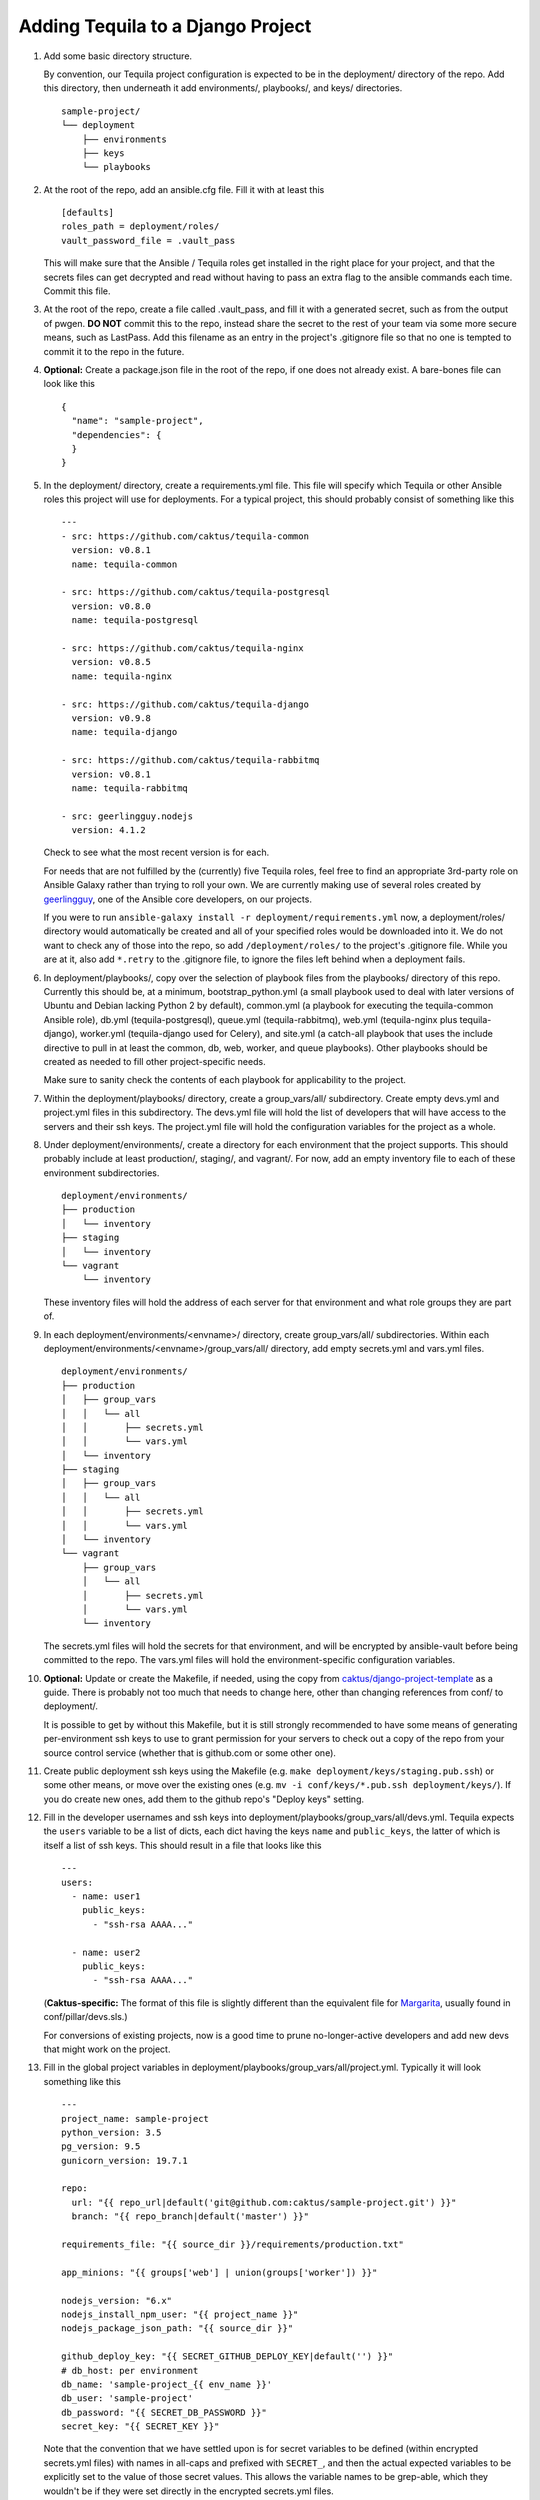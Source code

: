 Adding Tequila to a Django Project
==================================

#. Add some basic directory structure.

   By convention, our Tequila project configuration is expected to be
   in the deployment/ directory of the repo.  Add this directory, then
   underneath it add environments/, playbooks/, and keys/
   directories. ::

       sample-project/
       └── deployment
           ├── environments
           ├── keys
           └── playbooks

#. At the root of the repo, add an ansible.cfg file.  Fill it with at
   least this ::

       [defaults]
       roles_path = deployment/roles/
       vault_password_file = .vault_pass

   This will make sure that the Ansible / Tequila roles get installed
   in the right place for your project, and that the secrets files can
   get decrypted and read without having to pass an extra flag to the
   ansible commands each time.  Commit this file.

#. At the root of the repo, create a file called .vault_pass, and fill
   it with a generated secret, such as from the output of pwgen.  **DO
   NOT** commit this to the repo, instead share the secret to the rest
   of your team via some more secure means, such as LastPass.  Add
   this filename as an entry in the project's .gitignore file so that
   no one is tempted to commit it to the repo in the future.

#. **Optional:** Create a package.json file in the root of the repo,
   if one does not already exist.  A bare-bones file can look like
   this ::

       {
         "name": "sample-project",
         "dependencies": {
         }
       }

#. In the deployment/ directory, create a requirements.yml file.  This
   file will specify which Tequila or other Ansible roles this project
   will use for deployments.  For a typical project, this should
   probably consist of something like this ::

       ---
       - src: https://github.com/caktus/tequila-common
         version: v0.8.1
         name: tequila-common

       - src: https://github.com/caktus/tequila-postgresql
         version: v0.8.0
         name: tequila-postgresql

       - src: https://github.com/caktus/tequila-nginx
         version: v0.8.5
         name: tequila-nginx

       - src: https://github.com/caktus/tequila-django
         version: v0.9.8
         name: tequila-django

       - src: https://github.com/caktus/tequila-rabbitmq
         version: v0.8.1
         name: tequila-rabbitmq

       - src: geerlingguy.nodejs
         version: 4.1.2

   Check to see what the most recent version is for each.

   For needs that are not fulfilled by the (currently) five Tequila
   roles, feel free to find an appropriate 3rd-party role on Ansible
   Galaxy rather than trying to roll your own.  We are currently
   making use of several roles created by `geerlingguy
   <https://galaxy.ansible.com/geerlingguy/>`_, one of the Ansible
   core developers, on our projects.

   If you were to run ``ansible-galaxy install -r
   deployment/requirements.yml`` now, a deployment/roles/ directory
   would automatically be created and all of your specified roles
   would be downloaded into it.  We do not want to check any of those
   into the repo, so add ``/deployment/roles/`` to the project's
   .gitignore file.  While you are at it, also add ``*.retry`` to the
   .gitignore file, to ignore the files left behind when a deployment
   fails.

#. In deployment/playbooks/, copy over the selection of playbook files
   from the playbooks/ directory of this repo.  Currently this should
   be, at a minimum, bootstrap_python.yml (a small playbook used to
   deal with later versions of Ubuntu and Debian lacking Python 2 by
   default), common.yml (a playbook for executing the tequila-common
   Ansible role), db.yml (tequila-postgresql), queue.yml
   (tequila-rabbitmq), web.yml (tequila-nginx plus tequila-django),
   worker.yml (tequila-django used for Celery), and site.yml (a
   catch-all playbook that uses the include directive to pull in at
   least the common, db, web, worker, and queue playbooks).  Other
   playbooks should be created as needed to fill other
   project-specific needs.

   Make sure to sanity check the contents of each playbook for
   applicability to the project.

#. Within the deployment/playbooks/ directory, create a
   group_vars/all/ subdirectory.  Create empty devs.yml and
   project.yml files in this subdirectory.  The devs.yml file will
   hold the list of developers that will have access to the servers
   and their ssh keys.  The project.yml file will hold the
   configuration variables for the project as a whole.

#. Under deployment/environments/, create a directory for each
   environment that the project supports.  This should probably
   include at least production/, staging/, and vagrant/.  For now, add
   an empty inventory file to each of these environment
   subdirectories. ::

       deployment/environments/
       ├── production
       │   └── inventory
       ├── staging
       │   └── inventory
       └── vagrant
           └── inventory

   These inventory files will hold the address of each server for that
   environment and what role groups they are part of.

#. In each deployment/environments/<envname>/ directory, create
   group_vars/all/ subdirectories.  Within each
   deployment/environments/<envname>/group_vars/all/ directory, add
   empty secrets.yml and vars.yml files. ::

       deployment/environments/
       ├── production
       │   ├── group_vars
       │   │   └── all
       │   │       ├── secrets.yml
       │   │       └── vars.yml
       │   └── inventory
       ├── staging
       │   ├── group_vars
       │   │   └── all
       │   │       ├── secrets.yml
       │   │       └── vars.yml
       │   └── inventory
       └── vagrant
           ├── group_vars
           │   └── all
           │       ├── secrets.yml
           │       └── vars.yml
           └── inventory

   The secrets.yml files will hold the secrets for that environment,
   and will be encrypted by ansible-vault before being committed to
   the repo.  The vars.yml files will hold the environment-specific
   configuration variables.

#. **Optional:** Update or create the Makefile, if needed, using the
   copy from `caktus/django-project-template
   <https://github.com/caktus/django-project-template/blob/master/Makefile>`_
   as a guide.  There is probably not too much that needs to change
   here, other than changing references from conf/ to deployment/.

   It is possible to get by without this Makefile, but it is still
   strongly recommended to have some means of generating
   per-environment ssh keys to use to grant permission for your
   servers to check out a copy of the repo from your source control
   service (whether that is github.com or some other one).

#. Create public deployment ssh keys using the Makefile (e.g. ``make
   deployment/keys/staging.pub.ssh``) or some other means, or move
   over the existing ones (e.g. ``mv -i conf/keys/*.pub.ssh
   deployment/keys/``).  If you do create new ones, add them to the
   github repo's "Deploy keys" setting.

#. Fill in the developer usernames and ssh keys into
   deployment/playbooks/group_vars/all/devs.yml.  Tequila expects the
   ``users`` variable to be a list of dicts, each dict having the keys
   ``name`` and ``public_keys``, the latter of which is itself a list
   of ssh keys.  This should result in a file that looks like this ::

       ---
       users:
         - name: user1
           public_keys:
             - "ssh-rsa AAAA..."

         - name: user2
           public_keys:
             - "ssh-rsa AAAA..."

   (**Caktus-specific:** The format of this file is slightly different
   than the equivalent file for `Margarita
   <https://github.com/caktus/margarita>`_, usually found in
   conf/pillar/devs.sls.)

   For conversions of existing projects, now is a good time to prune
   no-longer-active developers and add new devs that might work on the
   project.

#. Fill in the global project variables in
   deployment/playbooks/group_vars/all/project.yml.  Typically it will
   look something like this ::

       ---
       project_name: sample-project
       python_version: 3.5
       pg_version: 9.5
       gunicorn_version: 19.7.1

       repo:
         url: "{{ repo_url|default('git@github.com:caktus/sample-project.git') }}"
         branch: "{{ repo_branch|default('master') }}"

       requirements_file: "{{ source_dir }}/requirements/production.txt"

       app_minions: "{{ groups['web'] | union(groups['worker']) }}"

       nodejs_version: "6.x"
       nodejs_install_npm_user: "{{ project_name }}"
       nodejs_package_json_path: "{{ source_dir }}"

       github_deploy_key: "{{ SECRET_GITHUB_DEPLOY_KEY|default('') }}"
       # db_host: per environment
       db_name: 'sample-project_{{ env_name }}'
       db_user: 'sample-project'
       db_password: "{{ SECRET_DB_PASSWORD }}"
       secret_key: "{{ SECRET_KEY }}"

   Note that the convention that we have settled upon is for secret
   variables to be defined (within encrypted secrets.yml files) with
   names in all-caps and prefixed with ``SECRET_``, and then the
   actual expected variables to be explicitly set to the value of
   those secret values.  This allows the variable names to be
   grep-able, which they wouldn't be if they were set directly in the
   encrypted secrets.yml files.

   While tequila-postgresql and -django do define a default database
   name, it turns out that it is a good idea to have this variable
   explicitly defined so that it may also be used for other playbooks,
   e.g. bootstrap_db.yml.

#. Fill in the non-secret variables for each environment under
   deployment/environments/<envname>/group_vars/all/vars.yml.  A
   simple vars.yml file might look like this ::

       ---
       env_name: staging
       domain: sp-staging.caktus-built.com
       repo_branch: develop
       cert_source: letsencrypt
       force_ssl: true
       cloud_staticfiles: false
       source_is_local: false
       gunicorn_num_workers: 2
       use_newrelic: true
       new_relic_license_key: "{{ SECRET_NEW_RELIC_LICENSE_KEY }}"

       extra_env:
         NEW_RELIC_LICENSE_KEY: "{{ new_relic_license_key }}"
         NEW_RELIC_APP_NAME: "'sample-project staging'"

   Refer to the README.rst of each of the Tequila roles for the
   meaning and allowed values of each variable.

   The ``extra_env`` dictionary is intended to forward on any
   variables in it into the .env file that gets deployed, so use this
   for any env vars that you need that are not already included in the
   templates/envfile.j2 file within the version of tequila-django that
   you are using.

   If you are intending to use a Let's Encrypt SSL certificate in a
   fresh environment, first you have to deploy to the environment with
   SSL turned off, so that the 'certonly' mode of certbot-auto has a
   webserver that it can provide its special file on.  Deploy first
   with ``force_ssl: false`` and ``cert_source: none``, then after
   that deployment completes and you have verified that the site is
   accessible, deploy again with ``force_ssl: false`` and
   ``cert_source: letsencrypt``.  This should result in a certificate
   being successfully obtained.  After this, ``force_ssl`` may be set
   to ``true``, to match our usual practice.

#. Fill in the secret variables for each environment under
   deployment/environments/<envname>/group_vars/all/secrets.yml.  This
   will include things like the Django secret key, the database
   password, and the private half of the Github deploy key that you
   created or copied over a few steps back.  Examine the secrets files
   of other Tequila-based projects for examples.

   Make sure that every secret variable has a corresponding clear-text
   use in either project.yml or the environment-specific vars.yml, as
   noted in the non-secret variables step above.

   After this file is filled in, encrypt it using ``ansible-vault
   encrypt
   deployment/environments/<envname>/group_vars/all/secrets.yml``.
   This will make use of the secret that you generated earlier and put
   into .vault_pass to encrypt the file.  **NEVER** commit these files
   in an unencrypted state.

   In order to make further edits, you may use the command
   ``ansible-vault decrypt
   deployment/environments/<envname>/group_vars/all/secrets.yml`` to
   turn it back into plaintext.

#. **Caktus-specific:** Do any still-needed steps suggested by the
   `Upgrading Margarita
   <http://caktus.github.io/developer-documentation/margarita/upgrading.html#single-deploy-settings>`_
   developer documentation, beginning at the Single Deploy Settings
   section.

#. Fill in the server information in each of the environments'
   inventory files.  An inventory file for a simple, one-server
   project may look like this ::

       staging ansible_host=42.42.42.42

       [web]
       staging

       [db]
       staging

       [queue]
       staging

       [worker]
       staging

   Multiple servers may be defined above the group sections, using
   different names for each.  The value of ``ansible_host`` may be an
   IP address, or a fully qualified domain name
   (e.g. ec2-42-42-42-42.us-east-2.compute.amazonaws.com).  Additional
   variables may be defined here, if necessary.

   For the server groups, fill in or leave out servers depending upon
   the role that they are intended to serve.  Servers in the ``[web]``
   section are intended to run nginx and Django, those in ``[db]`` are
   intended to have a PostgreSQL cluster set up and running, those in
   ``[queue]`` will provide the RabbitMQ queue for any Celery tasks,
   and those in ``[worker]`` will be Celery workers.

   Note that RDS database instances, if they are used by a project, do
   not go in the ``[db]`` section.  This section is reserved for
   databases that are manually set up and managed.  Currently the
   bootstrap_db.yml playbook, and in the future the tequila-django
   role, will be sufficient for initializing an RDS database.

   **TODO:** Provide a naming scheme that is picked up by a task in
   tequila-common to set each instance's hostname.

#. **Caktus-specific:** Look through the project's conf/salt/ tree,
   looking for any customization away from stock Margarita.  Any such
   will probably need to be dealt with using new playbooks or added
   tasks to the existing deployment playbooks.

#. **Caktus-specific:** Update the fabfile.py, removing all of the
   Salt-specific commands, and updating the others to use calls to
   ansible-playbook.  Take a look at the fabfile.py from other
   projects using Tequila as a guide.

#. **Caktus-specific:** Remove install_salt.sh.

#. Create or update the Vagrantfile.  The best practice as currently
   understood for Tequila-based projects is to add call-outs to the
   bootstrap_python.yml and common.yml playbooks to the provisioning,
   like so ::

       config.vm.provision "ansible" do |ansible|
         config.ssh.username = "vagrant"
         ansible.inventory_path = "deployment/environments/vagrant/inventory"
         ansible.limit = "all"
         ansible.playbook = "deployment/playbooks/bootstrap_python.yml"
       end

       config.vm.provision "ansible" do |ansible|
         config.ssh.username = "vagrant"
         ansible.inventory_path = "deployment/environments/vagrant/inventory"
         ansible.limit = "all"
         ansible.playbook = "deployment/playbooks/common.yml"
       end

   Adding common.yml to the provisioning like this allows the
   developers to be able to authenticate without the need to specify
   the often-fragile Vagrant ssh key for deployments.

#. **Caktus-specific:** Update the project README.rst file to remove
   Salt-specific information, add new Tequila info (which may be
   distilled from other projects using Tequila), and make any changes
   relevant to updates in process (e.g. use of .env files).

#. **Caktus-specific:** Update any documentation in the docs/
   directory to remove Salt-based instructions and add in
   Tequila-based ones.

#. When standing up new environments, remember that you need to make
   sure that Python 2 is set up on the new servers in order for most
   Ansible tasks to be successfully performed.  Setting this up can be
   done using ``fab <envname> bootstrap_python`` (if you are using a
   Caktus-style fabfile.py and it has such a command) or directly
   using the ansible command ``ansible-playbook -i
   deployment/environments/<envname>/inventory
   deployment/playbooks/bootstrap_python.yml``.

#. If you created new ssh deployment keys, revoke the old ones on
   github.com after the cutover.
